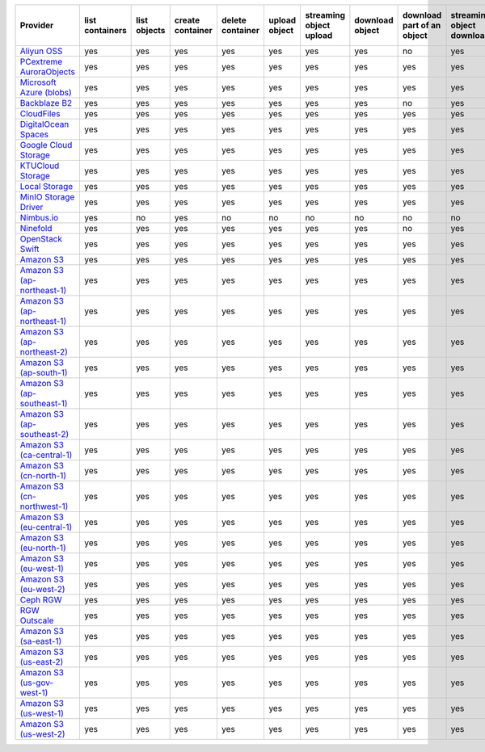 .. NOTE: This file has been generated automatically using generate_provider_feature_matrix_table.py script, don't manually edit it

============================= =============== ============ ================ ================ ============= ======================= =============== ========================== ========================= ================================= =============
Provider                      list containers list objects create container delete container upload object streaming object upload download object download part of an object streaming object download streaming partial object download delete object
============================= =============== ============ ================ ================ ============= ======================= =============== ========================== ========================= ================================= =============
`Aliyun OSS`_                 yes             yes          yes              yes              yes           yes                     yes             no                         yes                       no                                yes          
`PCextreme AuroraObjects`_    yes             yes          yes              yes              yes           yes                     yes             yes                        yes                       yes                               yes          
`Microsoft Azure (blobs)`_    yes             yes          yes              yes              yes           yes                     yes             yes                        yes                       yes                               yes          
`Backblaze B2`_               yes             yes          yes              yes              yes           yes                     yes             no                         yes                       no                                yes          
`CloudFiles`_                 yes             yes          yes              yes              yes           yes                     yes             yes                        yes                       yes                               yes          
`DigitalOcean Spaces`_        yes             yes          yes              yes              yes           yes                     yes             yes                        yes                       yes                               yes          
`Google Cloud Storage`_       yes             yes          yes              yes              yes           yes                     yes             yes                        yes                       yes                               yes          
`KTUCloud Storage`_           yes             yes          yes              yes              yes           yes                     yes             yes                        yes                       yes                               yes          
`Local Storage`_              yes             yes          yes              yes              yes           yes                     yes             yes                        yes                       yes                               yes          
`MinIO Storage Driver`_       yes             yes          yes              yes              yes           yes                     yes             yes                        yes                       yes                               yes          
`Nimbus.io`_                  yes             no           yes              no               no            no                      no              no                         no                        no                                no           
`Ninefold`_                   yes             yes          yes              yes              yes           yes                     yes             no                         yes                       no                                yes          
`OpenStack Swift`_            yes             yes          yes              yes              yes           yes                     yes             yes                        yes                       yes                               yes          
`Amazon S3`_                  yes             yes          yes              yes              yes           yes                     yes             yes                        yes                       yes                               yes          
`Amazon S3 (ap-northeast-1)`_ yes             yes          yes              yes              yes           yes                     yes             yes                        yes                       yes                               yes          
`Amazon S3 (ap-northeast-1)`_ yes             yes          yes              yes              yes           yes                     yes             yes                        yes                       yes                               yes          
`Amazon S3 (ap-northeast-2)`_ yes             yes          yes              yes              yes           yes                     yes             yes                        yes                       yes                               yes          
`Amazon S3 (ap-south-1)`_     yes             yes          yes              yes              yes           yes                     yes             yes                        yes                       yes                               yes          
`Amazon S3 (ap-southeast-1)`_ yes             yes          yes              yes              yes           yes                     yes             yes                        yes                       yes                               yes          
`Amazon S3 (ap-southeast-2)`_ yes             yes          yes              yes              yes           yes                     yes             yes                        yes                       yes                               yes          
`Amazon S3 (ca-central-1)`_   yes             yes          yes              yes              yes           yes                     yes             yes                        yes                       yes                               yes          
`Amazon S3 (cn-north-1)`_     yes             yes          yes              yes              yes           yes                     yes             yes                        yes                       yes                               yes          
`Amazon S3 (cn-northwest-1)`_ yes             yes          yes              yes              yes           yes                     yes             yes                        yes                       yes                               yes          
`Amazon S3 (eu-central-1)`_   yes             yes          yes              yes              yes           yes                     yes             yes                        yes                       yes                               yes          
`Amazon S3 (eu-north-1)`_     yes             yes          yes              yes              yes           yes                     yes             yes                        yes                       yes                               yes          
`Amazon S3 (eu-west-1)`_      yes             yes          yes              yes              yes           yes                     yes             yes                        yes                       yes                               yes          
`Amazon S3 (eu-west-2)`_      yes             yes          yes              yes              yes           yes                     yes             yes                        yes                       yes                               yes          
`Ceph RGW`_                   yes             yes          yes              yes              yes           yes                     yes             yes                        yes                       yes                               yes          
`RGW Outscale`_               yes             yes          yes              yes              yes           yes                     yes             yes                        yes                       yes                               yes          
`Amazon S3 (sa-east-1)`_      yes             yes          yes              yes              yes           yes                     yes             yes                        yes                       yes                               yes          
`Amazon S3 (us-east-2)`_      yes             yes          yes              yes              yes           yes                     yes             yes                        yes                       yes                               yes          
`Amazon S3 (us-gov-west-1)`_  yes             yes          yes              yes              yes           yes                     yes             yes                        yes                       yes                               yes          
`Amazon S3 (us-west-1)`_      yes             yes          yes              yes              yes           yes                     yes             yes                        yes                       yes                               yes          
`Amazon S3 (us-west-2)`_      yes             yes          yes              yes              yes           yes                     yes             yes                        yes                       yes                               yes          
============================= =============== ============ ================ ================ ============= ======================= =============== ========================== ========================= ================================= =============

.. _`Aliyun OSS`: http://www.aliyun.com/product/oss
.. _`PCextreme AuroraObjects`: https://www.pcextreme.com/aurora/objects
.. _`Microsoft Azure (blobs)`: http://windows.azure.com/
.. _`Backblaze B2`: https://www.backblaze.com/b2/
.. _`CloudFiles`: http://www.rackspace.com/
.. _`DigitalOcean Spaces`: https://www.digitalocean.com/products/object-storage/
.. _`Google Cloud Storage`: http://cloud.google.com/storage
.. _`KTUCloud Storage`: http://www.rackspace.com/
.. _`Local Storage`: http://example.com
.. _`MinIO Storage Driver`: https://min.io/
.. _`Nimbus.io`: https://nimbus.io/
.. _`Ninefold`: http://ninefold.com/
.. _`OpenStack Swift`: http://www.rackspace.com/
.. _`Amazon S3`: http://aws.amazon.com/s3/
.. _`Amazon S3 (ap-northeast-1)`: http://aws.amazon.com/s3/
.. _`Amazon S3 (ap-northeast-1)`: http://aws.amazon.com/s3/
.. _`Amazon S3 (ap-northeast-2)`: http://aws.amazon.com/s3/
.. _`Amazon S3 (ap-south-1)`: http://aws.amazon.com/s3/
.. _`Amazon S3 (ap-southeast-1)`: http://aws.amazon.com/s3/
.. _`Amazon S3 (ap-southeast-2)`: http://aws.amazon.com/s3/
.. _`Amazon S3 (ca-central-1)`: http://aws.amazon.com/s3/
.. _`Amazon S3 (cn-north-1)`: http://aws.amazon.com/s3/
.. _`Amazon S3 (cn-northwest-1)`: http://aws.amazon.com/s3/
.. _`Amazon S3 (eu-central-1)`: http://aws.amazon.com/s3/
.. _`Amazon S3 (eu-north-1)`: http://aws.amazon.com/s3/
.. _`Amazon S3 (eu-west-1)`: http://aws.amazon.com/s3/
.. _`Amazon S3 (eu-west-2)`: http://aws.amazon.com/s3/
.. _`Ceph RGW`: http://ceph.com/
.. _`RGW Outscale`: https://en.outscale.com/
.. _`Amazon S3 (sa-east-1)`: http://aws.amazon.com/s3/
.. _`Amazon S3 (us-east-2)`: http://aws.amazon.com/s3/
.. _`Amazon S3 (us-gov-west-1)`: http://aws.amazon.com/s3/
.. _`Amazon S3 (us-west-1)`: http://aws.amazon.com/s3/
.. _`Amazon S3 (us-west-2)`: http://aws.amazon.com/s3/
